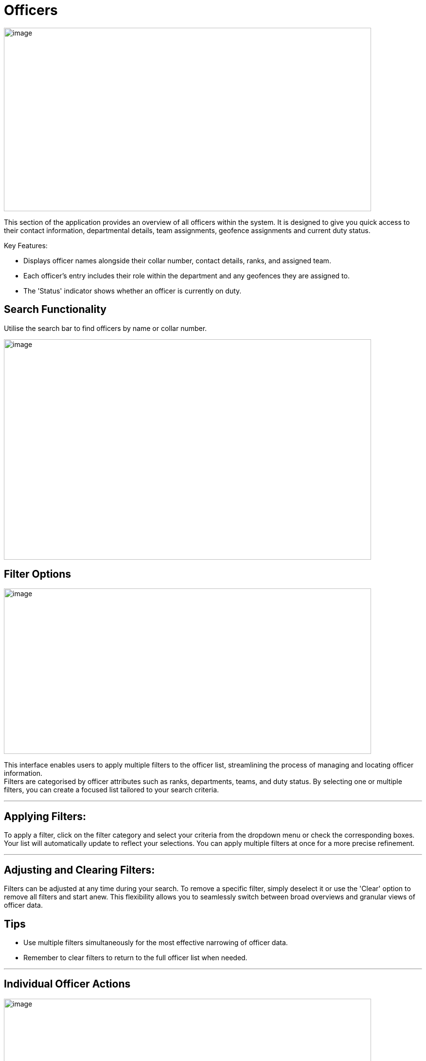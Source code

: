 [[officers]]
= Officers

{blank}

image::media/media/image21.png[image,width=755,height=377,role="image-custom"]

{blank}


This section of the application provides an overview of all officers
within the system. It is designed to give you quick access to their
contact information, departmental details, team assignments, geofence
assignments and current duty status.

Key Features:


* Displays officer names alongside their collar number, contact
details, ranks, and assigned team.
* Each officer's entry includes their role within the department and
any geofences they are assigned to.
* The 'Status' indicator shows whether an officer is currently on
duty.

<<<

== Search Functionality


Utilise the search bar to find officers by name or collar number.

{blank}

image::media/media/image22.png[image,width=755,height=453,role="image-custom"]

{blank}

<<<

== Filter Options

{blank}

image::media/media/image23.png[image,width=755,height=340,role="image-custom"]

{blank}

This interface enables users to apply multiple filters to the officer
list, streamlining the process of managing and locating officer
information. +
Filters are categorised by officer attributes such as ranks,
departments, teams, and duty status. By selecting one or multiple
filters, you can create a focused list tailored to your search criteria.

'''

== Applying Filters:

To apply a filter, click on the filter category and select your criteria
from the dropdown menu or check the corresponding boxes. Your list will
automatically update to reflect your selections. You can apply multiple
filters at once for a more precise refinement.

'''

== Adjusting and Clearing Filters:

Filters can be adjusted at any time during your search. To remove a
specific filter, simply deselect it or use the 'Clear' option to remove
all filters and start anew. This flexibility allows you to seamlessly
switch between broad overviews and granular views of officer data.

== Tips
* Use multiple filters simultaneously for the most effective narrowing of officer data.
* Remember to clear filters to return to the full officer list when needed. 

'''

== Individual Officer Actions

{blank}

image::media/media/image24.png[image,width=755,height=330,role="image-custom"]

{blank}

Clicking on the action icon (three vertical dots) next to an officer's
name brings up a menu with several options:

<<<

*Edit Details:* This opens a form to update an officer's personal and contact information.

{blank}

image::media/media/image25.png[image,width=302,height=529,role="image-custom"]

{blank}

<<<

*Officer Details:* Access a complete profile of the officer, including
contact information, rank, department, team, location history and past
activities.

{blank}

image::media/media/image26.png[image,width=755,height=529,role="image-custom"]

{blank}

<<<

*Update Team:* Here you can reassign the officer to a different team or
add them to a new team.

{blank}

image::media/media/image27.png[image,width=302,height=566,role="image-custom"]

{blank}

<<<

*Update Geofences:* Modify the specific geographic zones where the officer
is designated to patrol.

{blank}

image::media/media/image28.png[image,width=321,height=566,role="image-custom"]

{blank}

<<<

*Update Role:* Change the officer's designated role within the system,
which may affect their access to certain system functionalities or
define their responsibilities within their team or department.

See Roles for more information,

{blank}

image::media/media/image29.png[image,width=286,height=524,role="image-custom"]

{blank}

<<<

*Send Survey:* Initiate the dispatch of an ad-hoc survey or questionnaires
to the officer.

image::media/media/image30.png[image,width=286,height=450,role="image-custom"]

*Delete:* Remove an officer from the system.

image::media/media/image31.png[image,width=280,height=180,role="image-custom"]

<<<

== Officer Details

{blank}

image::media/media/image32.png[image,width=755,height=453,role="image-custom"]

{blank}

=== How to Import and Assign Officers in the System

To streamline the integration of officers from your Active Directory
(AD) into the application, we offer two import methods:

<<<

* *Manual Import:*

** Click on the 'Import' button at the top of the screen.

+

image::media/media/image33.png[image,width=377,height=188,role="image-custom"]

+


** From the dropdown, select 'Manually Import'.

+

image::media/media/image34.png[image,width=377,height=188,role="image-custom"]

+

** Enter in your network password

+

image::media/media/image35.png[image,width=340,height=207,role="image-custom"]

+

** You will be presented with a list of officers from your AD account.
See importing officer’s configuration for further details

+

image::media/media/image36.png[image,width=290,height=297,role="image-custom"]

+

<<<

* *Bulk Import* +
This method is particularly useful when dealing with large numbers of
officers, as it automates the selection process based on the data
provided in the file.

** Click on the 'Import' button at the top of the screen.

+

image::media/media/image33.png[image,width=302,height=188,role="image-custom"]

+

** Choose 'Bulk Import' from the dropdown menu.

+

image::media/media/image34.png[image,width=302,height=188,role="image-custom"]

+

** Enter in your network password

+

image::media/media/image35.png[image,width=302,height=188,role="image-custom"]

+

** You will be prompted to upload a CSV file. Ensure your CSV file is
formatted correctly, with each officer's collar number and role within
the system. Download the sample CSV in order to see the format and
required fields.

+

image::media/media/image37.png[image,width=286,height=302,role="image-custom"]

{blank}

<<<

=== Roles and Permissions

[cols="<1,2,1,1,1,1", options="header"]
|===
|Resource/ Feature |Actions |Administrator |Manager |Supervisor |User
|Areas |Get all |*Y* |*Y* |*Y* |N

|Areas |Import |*Y* |N |N |N

|Areas |Update |*Y* |N |N |N

|Areas |Delete |*Y* |N |N |N

|Geofences |Get all |*Y* |*Y* |N |N

|Geofences |Create |*Y* |*Y* |N |N

|Geofences |Import |*Y* |*Y* |N |N

|Geofences |Update |*Y* |*Y* |N |N

|Geofences |Delete |*Y* |*Y* |N |N

|Geofences |Read assigned form |*Y* |*Y* |N |N

|Geofences |Assign/Change form |*Y* |*Y* |N |N

|Geofences |Get assigned officers |*Y* |*Y* |N |N

|Geofences |Assign/Unassign officers |*Y* |*Y* |N |N

|Geofences |Get assigned teams |*Y* |*Y* |N |N

|Geofences |Assign/Unassign teams |*Y* |*Y* |N |N

|Geofences |Get assigned officer's analytics and tracking |*Y* |*Y* |N |N

|Geofences |Get patrols activities |*Y* |*Y* |N |N

|Geofences |Get patrols heatmap |*Y* |*Y* |N |N

|Geofences |Get patrol summary |*Y* |*Y* |N |N

|Officers |Get new importable officers from AD |*Y* |*Y* |*Y* |N

|Officers |Bulk import from AD (Manual or using CSV) |*Y* |*Y* |*Y* |N

|Officers |Get all profiles (including closed team's members) |*Y* |N |N |N

|Officers |Get all profiles (excluding closed team's members) |*Y* |*Y* |*Y* |N

|Officers |Update profile information |*Y* |*Y* |*Y* |N

|Officers |Update team |*Y* |*Y* |N |N

|Officers |Delete |*Y* |*Y* |*Y* |N

|Officers |Get role of any officer |*Y* |*Y* |*Y* |N

|Officers |Get all possible roles |*Y* |N |N |N

|Officers |Change role |*Y* |N |N |N

|Officers |Revoke access |*Y* |N |N |N

|Officers |Get assigned geofences |*Y* |*Y* |N |N

|Officers |Update assigned geofences |*Y* |*Y* |N |N

|Officers |Send survey (Url or Form) |*Y* |*Y* |N |N

|Officers |Activites (including closed team members) |*Y* |N |N |N

|Officers |Activites (excluding closed team members) |*Y* |*Y* |*Y* |N

|Officers |Get location trail (including closed team members) |*Y* |N |N |N

|Officers |Get location history (excluding closed team members) |*Y* |*Y* |*Y* |N

|Officers |Real time locations (including closed team members) |*Y* |N |N |N

|Officers |Real time locations (excluding closed team members) |*Y* |*Y* |*Y* |N

|Officers |Get summary |*Y* |*Y* |*Y* |

|Forms |Get All |*Y* |*Y* |N |N

|Forms |Create |*Y* |*Y* |N |N

|Forms |Duplicate |*Y* |*Y* |N |N

|Forms |Update |*Y* |*Y* |N |N

|Forms |Delete |*Y* |*Y* |N |N

|Teams |Get All (including closed) |*Y* |N |N |N

|Teams |Get All (excluding all closed except their own team) |*Y* |*Y* |*Y* |N

|Teams |Create |*Y* |N |N |N

|Teams |Update config/details |*Y* |*Y* |*Y* |N

|Teams |Delete |*Y* |N |N |N

|Teams |Update/Remove assigned area |*Y* |N |N |N

|Teams |Close/Open |*Y* |N |N |N

|Teams |Get assigned officers |*Y* |*Y* |*Y* |N

|Teams |Assign/Unassign officers |*Y* |*Y* |*Y* |N

|Teams |Send survey to whole team (Url or Form) |*Y* |*Y* |N |N

|Teams |Get assigned geofences |*Y* |*Y* |N |N

|Teams |Update assigned geofences |*Y* |*Y* |N |N

|Teams |Get summary (including closed) |*Y* |N |N |N

|Teams |Get summary (excluding all closed except their own team) |*Y* |*Y* |*Y* |N

|Responses |Get All |*Y* |*Y* |N |N

|Responses |Get summary |*Y* |*Y* |N |N

|General |Search Officers, Teams and Areas |*Y* |*Y* |*Y* |N

|General |Search Officers, Teams, Geofences and Areas |*Y* |*Y* |N |N
|===

<<<

=== Importing officer’s configuration

{blank}

image::media/media/image38.png[image,width=755,height=453,role="image-custom"]

{blank}

On this screen, you will select and configure officers from your Active
Directory into the Visibeat application. Follow these steps to
effectively manage officer assignments and responsibilities:

* *Selecting Officers:* Review the list of officers with their contact
information, rank, department, and team. The list provides a checkbox
next to each officer's name for easy selection.

* *Assigning Teams:* Once you have selected the officers to import, you
can assign them to specific teams based. Click on the 'Assign team'
button beside an officer's name to make your selection.

* *Designating Roles:* After assigning teams, you can further specify
each officer's role within the team. Use the 'Assign role' button to
access the role options and select the appropriate one for each officer.

* *Allocating Geofences:* To ensure officers are monitoring the correct
areas, you can allocate geofences individually. The 'Assign geofences'
button allows you to define the geographical boundaries each officer is
responsible for.

<<<

=== Bulk Assignment of Teams, Geofences and Roles

* The system also allows for bulk updates of the team, geofence, or role
for multiple officers:

+

image::media/media/image39.png[image,width=680,height=491,role="image-custom"]

+

{blank}

+

--
image:media/icon/1.svg[selcting officer, 20, 20]  &#160; *Selecting Officers:*

* To start, check the boxes next to the officers' names you wish to
update. The checkboxes are located to the left of each officer’s
information.

* The number of officers you have selected will be displayed at the
bottom of the screen, confirming your selections for the bulk update.

image:media/icon/2.svg[selcting officer, 20, 20] &#160;  *Assigning Bulk Updates:*

* With officers selected, navigate to the bottom action bar to access
the bulk assignment options.

* Click on:
** Assign Team to set a new team for the selected officers.
** Assign Geofences to define new boundaries they will be responsible
for.
** Update Role to modify their roles within the organisation.

<<<

image:media/icon/3.svg[selcting officer, 20, 20] &#160;  *Finalising Your Selections:*

** Review your assignments to ensure they are correct.

** Click the 'Save' button to apply your bulk updates to the system.

** If you` need to undo any selections or make further changes, you can
deselect officers or alter their assigned team, geofence, or role
before saving.

--

* *Searching for Officers*: If you are looking for specific officers,
use the search bar at the top to filter the list.

* *Save or Back:* After you have made all your assignments, be sure to
click 'Save' to confirm the changes. If you need to revert or revisit
the previous page, use the 'Back' button.